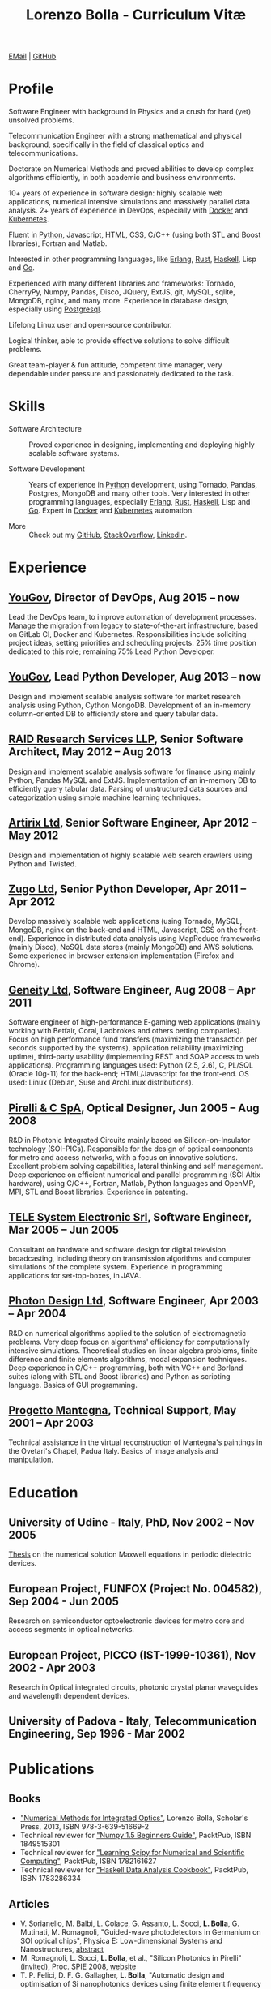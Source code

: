 #+TITLE: Lorenzo Bolla - Curriculum Vitæ
#+AUTHOR:
#+DATE:
#+OPTIONS: toc:nil

[[mailto:contact@lbolla.info][EMail]] | [[https://github.com/lbolla/][GitHub]]

* Profile

Software Engineer with background in Physics and a crush for hard
(yet) unsolved problems.

Telecommunication Engineer with a strong mathematical and physical
background, specifically in the field of classical optics and
telecommunications.

Doctorate on Numerical Methods and proved abilities to develop complex
algorithms efficiently, in both academic and business environments.

10+ years of experience in software design: highly scalable web
applications, numerical intensive simulations and massively parallel
data analysis. 2+ years of experience in DevOps, especially with
[[https://www.docker.com/][Docker]] and [[https://kubernetes.io/][Kubernetes]].

Fluent in [[https://www.python.org/][Python]], Javascript, HTML, CSS, C/C++ (using both STL and
Boost libraries), Fortran and Matlab.

Interested in other programming languages, like [[https://www.erlang.org/][Erlang]], [[https://www.rust-lang.org/en-US/][Rust]], [[https://www.haskell.org/][Haskell]],
Lisp and [[https://golang.org/][Go]].

Experienced with many different libraries and frameworks: Tornado,
CherryPy, Numpy, Pandas, Disco, JQuery, ExtJS, git, MySQL, sqlite,
MongoDB, nginx, and many more. Experience in database design,
especially using [[https://www.postgresql.org/][Postgresql]].

Lifelong Linux user and open-source contributor.

Logical thinker, able to provide effective solutions to solve
difficult problems.

Great team-player & fun attitude, competent time manager, very
dependable under pressure and passionately dedicated to the task.

* Skills

- Software Architecture :: Proved experience in designing,
     implementing and deploying highly scalable software systems.
     
- Software Development :: Years of experience in [[https://www.python.org/][Python]] development,
     using Tornado, Pandas, Postgres, MongoDB and many other
     tools. Very interested in other programming languages, especially
     [[https://www.erlang.org/][Erlang]], [[https://www.rust-lang.org/en-US/][Rust]], [[https://www.haskell.org/][Haskell]], Lisp and [[https://golang.org/][Go]]. Expert in [[https://www.docker.com/][Docker]] and
     [[https://kubernetes.io/][Kubernetes]] automation.

- More :: Check out my [[https://github.com/lbolla/][GitHub]], [[https://stackoverflow.com/users/1063605/lbolla][StackOverflow,]] [[https://www.linkedin.com/in/lorenzobolla][LinkedIn]].

* Experience

** [[https://yougov.com/][YouGov]], Director of DevOps, Aug 2015 -- now

Lead the DevOps team, to improve automation of development
processes. Manage the migration from legacy to state-of-the-art
infrastructure, based on GitLab CI, Docker and Kubernetes.
Responsibilities include soliciting project ideas, setting priorities
and scheduling projects.  25% time position dedicated to this role;
remaining 75% Lead Python Developer.

** [[https://yougov.com/][YouGov]], Lead Python Developer, Aug 2013 -- now

Design and implement scalable analysis software for market research
analysis using Python, Cython MongoDB.  Development of an in-memory
column-oriented DB to efficiently store and query tabular data.

** [[http://www.companiesintheuk.co.uk/ltd/raid-research-services-llp][RAID Research Services LLP]], Senior Software Architect, May 2012 -- Aug 2013

Design and implement scalable analysis software for finance using
mainly Python, Pandas MySQL and ExtJS.  Implementation of an in-memory
DB to efficiently query tabular data.  Parsing of unstructured data
sources and categorization using simple machine learning techniques.

** [[http://www.artirix.com/][Artirix Ltd]], Senior Software Engineer, Apr 2012 -- May 2012

Design and implementation of highly scalable web search crawlers using
Python and Twisted.

** [[http://www.zugo.com/][Zugo Ltd]], Senior Python Developer, Apr 2011 -- Apr 2012

Develop massively scalable web applications (using Tornado, MySQL, MongoDB, nginx on the back-end and HTML, Javascript, CSS on the front-end).
Experience in distributed data analysis using MapReduce frameworks (mainly Disco), NoSQL data stores (mainly MongoDB) and AWS solutions.
Some experience in browser extension implementation (Firefox and Chrome).

** [[http://www.geneity.co.uk/][Geneity Ltd]], Software Engineer, Aug 2008 -- Apr 2011

Software engineer of high-performance E-gaming web applications (mainly working with Betfair, Coral, Ladbrokes and others betting companies).
Focus on high performance fund transfers (maximizing the transaction per seconds supported by the systems), application reliability (maximizing uptime), third-party usability (implementing REST and SOAP access to web applications).
Programming languages used: Python (2.5, 2.6), C, PL/SQL (Oracle 10g-11) for the back-end; HTML/Javascript for the front-end.
OS used: Linux (Debian, Suse and ArchLinux distributions).

** [[http://www.pirelli.com/][Pirelli & C SpA]], Optical Designer, Jun 2005 -- Aug 2008

R&D in Photonic Integrated Circuits mainly based on Silicon-on-Insulator technology (SOI-PICs).
Responsible for the design of optical components for metro and access networks, with a focus on innovative solutions.
Excellent problem solving capabilities, lateral thinking and self management.
Deep experience on efficient numerical and parallel programming (SGI Altix hardware), using C/C++, Fortran, Matlab, Python languages and OpenMP, MPI, STL and Boost libraries.
Experience in patenting.

** [[http://www.telesystem.it/][TELE System Electronic Srl]], Software Engineer, Mar 2005 -- Jun 2005

Consultant on hardware and software design for digital television broadcasting, including theory on transmission algorithms and computer simulations of the complete system.
Experience in programming applications for set-top-boxes, in JAVA.

** [[http://www.photond.com/][Photon Design Ltd]], Software Engineer, Apr 2003 -- Apr 2004

R&D on numerical algorithms applied to the solution of electromagnetic problems.
Very deep focus on algorithms' efficiency for computationally intensive simulations. Theoretical studies on linear algebra problems, finite difference and finite elements algorithms, modal expansion techniques.
Deep experience in C/C++ programming, both with VC++ and Borland suites (along with STL and Boost libraries) and Python as scripting language. Basics of GUI programming.

** [[http://www.progettomantegna.it/][Progetto Mantegna]], Technical Support, May 2001 -- Apr 2003

Technical assistance in the virtual reconstruction of Mantegna's paintings in the Ovetari's Chapel, Padua Italy.
Basics of image analysis and manipulation.

* Education

** University of Udine - Italy, PhD, Nov 2002 -- Nov 2005

[[http://www.scribd.com/doc/19603116/LorenzoBollaPhDthesis][Thesis]] on the numerical solution Maxwell equations in periodic dielectric devices.

** European Project, FUNFOX (Project No. 004582), Sep 2004 - Jun 2005

Research on semiconductor optoelectronic devices for metro core and access segments in optical networks.

** European Project, PICCO (IST-1999-10361), Nov 2002 - Apr 2003

Research in Optical integrated circuits, photonic crystal planar waveguides and wavelength dependent devices.

** University of Padova - Italy, Telecommunication Engineering, Sep 1996 - Mar 2002

* Publications

** Books

- [[https://www.scholars-press.com/catalog/details/store/de/book/978-3-639-51669-2/numerical-methods-for-integrated-optics?search=numerical%20methods]["Numerical Methods for Integrated Optics"]], Lorenzo Bolla, Scholar's Press, 2013, ISBN 978-3-639-51669-2
- Technical reviewer for [[http://www.packtpub.com/numpy-1-5-using-real-world-examples-beginners-guide/book]["Numpy 1.5 Beginners Guide"]], PacktPub, ISBN 1849515301
- Technical reviewer for [[http://www.packtpub.com/learning-scipy-for-numerical-and-scientific-computing/book]["Learning Scipy for Numerical and Scientific Computing"]], PacktPub, ISBN 1782161627
- Technical reviewer for [[http://www.packtpub.com/haskell-data-analysis-cookbook/book]["Haskell Data Analysis Cookbook"]], PacktPub, ISBN 1783286334

** Articles

- V. Sorianello, M. Balbi, L. Colace, G. Assanto, L. Socci, *L. Bolla*, G. Mutinati, M. Romagnoli, "Guided-wave photodetectors in Germanium on SOI optical chips", Physica E: Low-dimensional Systems and Nanostructures, [[http://dx.doi.org/10.1016/j.physe.2008.08.038][abstract]]
- M. Romagnoli, L. Socci, *L. Bolla*, et al., "Silicon Photonics in Pirelli" (invited), Proc. SPIE 2008, [[http://spie.org/app/program/index.cfm?fuseaction=addconfevent&startrow=1&date=12/31/1969&eventid=848935#848935][website]]
- T. P. Felici, D. F. G. Gallagher, *L. Bolla*, "Automatic design and optimisation of Si nanophotonics devices using finite element frequency domain solvers", Proc. SPIE Vol. 6475, 64750L, Integrated Optics: Devices, Materials, and Technologies XI, 2007, [[http://spie.org/x648.html?product_id=717509][abstract]]
- M. Kotlyar, *L. Bolla*, M. Midrio, L. O'Faolain, and T. Krauss, "Ultra-short InP-based polarisation rotator", PECS-VI International Symposium on Photonics and Electromagnetic Crystal Structures, 2005, [[http://www.cmpgroup.ameslab.gov/PECSVI/][website]]
- M. Kotlyar, *L. Bolla*, M. Midrio, L. O'Faolain, and T. Krauss, "Photonic Crystals for Polarisation Diversity Circuits", Frontier in Optics (the 89th OSA Annual Meeting), Tucson (Arizona), 2005, [[http://www.osa.org/en-us/meetings/osa_meeting_archives/][website]]
- M. Kotlyar, *L. Bolla*, M. Midrio, L. O'Faolain, and T. Krauss, "Compact polarization converter in InP-based material", Opt. Express 13, 5040-5045, 2005, [[http://www.opticsinfobase.org/abstract.cfm?URI=oe-13-13-5040][abstract]]
- *L. Bolla*, "Polarization Rotators", Technical Report, FUNFOX Project, Lausanne, Switzerland, 2005, [[http://www.iota.u-psud.fr/~funfox/][website]]
- *L. Bolla*, M. Midrio, and C. G. Someda, "Energy flow in negative index materials", Chin. Opt. Lett. 2, 428-430, 2004, [[http://www.opticsinfobase.org/abstract.cfm?URI=col-2-7-428][abstract]]
- *L. Bolla*, and T. Felici, "New discretisation scheme for frequency domain electromagnetics", PIERS 2004 Proceedings, Pisa, Italy, 2004, [[http://sun8.dsea.unipi.it/piers04_v3/][website]]
- *L. Bolla*, "Planar Generalized Yee Algorithm", Technical Report, PICCO Project, Padua, Italy, 2002, [[http://intecweb.intec.ugent.be/picco/][website]]

** Patents
Author or Co-author of [[https://www.google.com/?tbm=pts&hl=en#sclient=psy-ab&hl=en&site=&tbm=pts&source=hp&q=lorenzo+bolla&oq=lorenzo+bolla&gs_l=hp.3..0j0i10i30j0i30l2.1702.2984.0.3102.13.11.0.1.1.0.129.763.9j2.11.0...0.0.ABApNeaWOfs&pbx=1&bav=on.2,or.r_gc.r_pw.,cf.osb&fp=14d568fa9404c2ae&biw=1278&bih=945][10 international patents]] in the field of integrated optics.

** Citations
[[https://scholar.google.co.uk/citations?hl=en&user=mHfVbDwAAAAJ&scilu=&scisig=AMstHGQAAAAAW-GM4dJr8fj_Xcq8qdlmAXKozUEfhYLn&gmla=AJsN-F7PIh8oNRvySBFFGW8OPF_URY6Sq01Np2dU272500KgmQtdDRvXvSWEaiSdogqo3KFLOSL3GohfXcKoJuZAPcJp_1P0cEQLfDUfjWiCTbtafzA73sA&sciund=13977132764972751311][List of citations from Google Scholar]]
